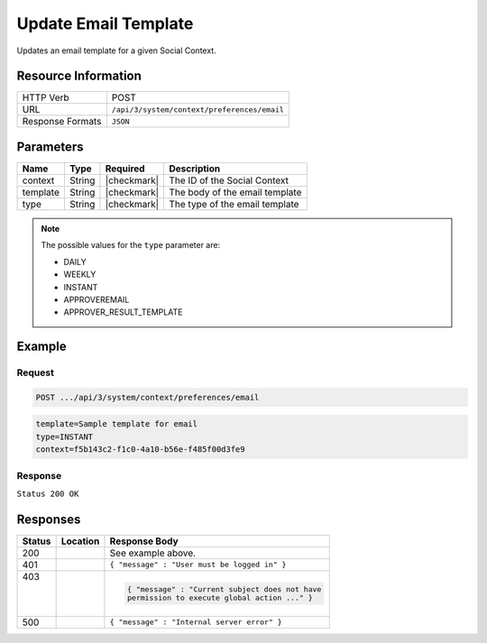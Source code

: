 .. _crafter-social-api-context-preferences-email-template-update:

=====================
Update Email Template
=====================

Updates an email template for a given Social Context.

--------------------
Resource Information
--------------------

+----------------------------+-------------------------------------------------------------------+
|| HTTP Verb                 || POST                                                             |
+----------------------------+-------------------------------------------------------------------+
|| URL                       || ``/api/3/system/context/preferences/email``                      |
+----------------------------+-------------------------------------------------------------------+
|| Response Formats          || ``JSON``                                                         |
+----------------------------+-------------------------------------------------------------------+

----------
Parameters
----------

+---------------------+-------------+---------------+--------------------------------------------+
|| Name               || Type       || Required     || Description                               |
+=====================+=============+===============+============================================+
|| context            || String     || |checkmark|  || The ID of the Social Context              |
+---------------------+-------------+---------------+--------------------------------------------+
|| template           || String     || |checkmark|  || The body of the email template            |
+---------------------+-------------+---------------+--------------------------------------------+
|| type               || String     || |checkmark|  || The type of the email template            |
+---------------------+-------------+---------------+--------------------------------------------+

.. NOTE::
  The possible values for the ``type`` parameter are:
  
  - DAILY
  - WEEKLY
  - INSTANT
  - APPROVEREMAIL
  - APPROVER_RESULT_TEMPLATE

-------
Example
-------

^^^^^^^
Request
^^^^^^^

.. code-block:: none

  POST .../api/3/system/context/preferences/email

.. code-block:: guess

  template=Sample template for email
  type=INSTANT
  context=f5b143c2-f1c0-4a10-b56e-f485f00d3fe9

^^^^^^^^
Response
^^^^^^^^

``Status 200 OK``

.. code-block:: json
  :linenos:

  true

---------
Responses
---------

+---------+--------------------------------+-----------------------------------------------------+
|| Status || Location                      || Response Body                                      |
+=========+================================+=====================================================+
|| 200    ||                               || See example above.                                 |
+---------+--------------------------------+-----------------------------------------------------+
|| 401    ||                               || ``{ "message" : "User must be logged in" }``       |
+---------+--------------------------------+-----------------------------------------------------+
|| 403    ||                               | .. code-block:: json                                |
||        ||                               |                                                     |
||        ||                               |   { "message" : "Current subject does not have      |
||        ||                               |   permission to execute global action ..." }        |
+---------+--------------------------------+-----------------------------------------------------+
|| 500    ||                               || ``{ "message" : "Internal server error" }``        |
+---------+--------------------------------+-----------------------------------------------------+

